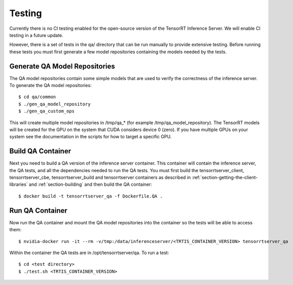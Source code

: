 ..
  # Copyright (c) 2018-2019, NVIDIA CORPORATION. All rights reserved.
  #
  # Redistribution and use in source and binary forms, with or without
  # modification, are permitted provided that the following conditions
  # are met:
  #  * Redistributions of source code must retain the above copyright
  #    notice, this list of conditions and the following disclaimer.
  #  * Redistributions in binary form must reproduce the above copyright
  #    notice, this list of conditions and the following disclaimer in the
  #    documentation and/or other materials provided with the distribution.
  #  * Neither the name of NVIDIA CORPORATION nor the names of its
  #    contributors may be used to endorse or promote products derived
  #    from this software without specific prior written permission.
  #
  # THIS SOFTWARE IS PROVIDED BY THE COPYRIGHT HOLDERS ``AS IS'' AND ANY
  # EXPRESS OR IMPLIED WARRANTIES, INCLUDING, BUT NOT LIMITED TO, THE
  # IMPLIED WARRANTIES OF MERCHANTABILITY AND FITNESS FOR A PARTICULAR
  # PURPOSE ARE DISCLAIMED.  IN NO EVENT SHALL THE COPYRIGHT OWNER OR
  # CONTRIBUTORS BE LIABLE FOR ANY DIRECT, INDIRECT, INCIDENTAL, SPECIAL,
  # EXEMPLARY, OR CONSEQUENTIAL DAMAGES (INCLUDING, BUT NOT LIMITED TO,
  # PROCUREMENT OF SUBSTITUTE GOODS OR SERVICES; LOSS OF USE, DATA, OR
  # PROFITS; OR BUSINESS INTERRUPTION) HOWEVER CAUSED AND ON ANY THEORY
  # OF LIABILITY, WHETHER IN CONTRACT, STRICT LIABILITY, OR TORT
  # (INCLUDING NEGLIGENCE OR OTHERWISE) ARISING IN ANY WAY OUT OF THE USE
  # OF THIS SOFTWARE, EVEN IF ADVISED OF THE POSSIBILITY OF SUCH DAMAGE.

Testing
=======

Currently there is no CI testing enabled for the open-source version
of the TensorRT Inference Server. We will enable CI testing in a
future update.

However, there is a set of tests in the qa/ directory that can be run
manually to provide extensive testing. Before running these tests you
must first generate a few model repositories containing the models
needed by the tests.

Generate QA Model Repositories
------------------------------

The QA model repositories contain some simple models that are used to
verify the correctness of the inference server. To generate the QA
model repositories::

  $ cd qa/common
  $ ./gen_qa_model_repository
  $ ./gen_qa_custom_ops

This will create multiple model repositories in /tmp/qa_* (for example
/tmp/qa_model_repository).  The TensorRT models will be created for
the GPU on the system that CUDA considers device 0 (zero). If you have
multiple GPUs on your system see the documentation in the scripts for
how to target a specific GPU.

Build QA Container
------------------

Next you need to build a QA version of the inference server
container. This container will contain the inference server, the QA
tests, and all the dependencies needed to run the QA tests. You must
first build the tensorrtserver_client, tensorrtserver_cbe,
tensorrtserver_build and tensorrtserver containers as described in
:ref:`section-getting-the-client-libraries` and
:ref:`section-building` and then build the QA container::

  $ docker build -t tensorrtserver_qa -f Dockerfile.QA .

Run QA Container
----------------

Now run the QA container and mount the QA model repositories into the
container so the tests will be able to access them::

  $ nvidia-docker run -it --rm -v/tmp:/data/inferenceserver/<TRTIS_CONTAINER_VERSION> tensorrtserver_qa

Within the container the QA tests are in /opt/tensorrtserver/qa. To run a test::

  $ cd <test directory>
  $ ./test.sh <TRTIS_CONTAINER_VERSION>
